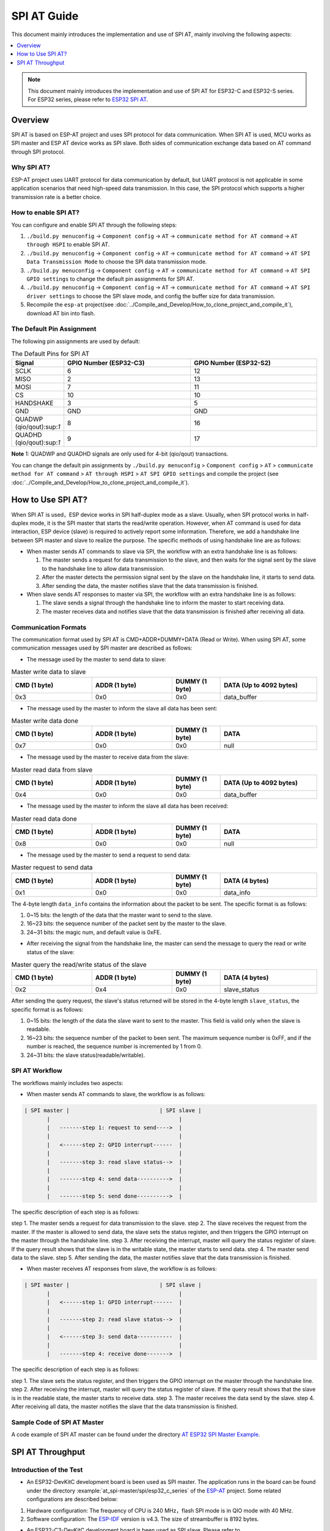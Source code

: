 SPI AT Guide
===============

This document mainly introduces the implementation and use of SPI AT, mainly involving the following aspects:

.. contents::
   :local:
   :depth: 1

.. note::

   This document mainly introduces the implementation and use of SPI AT for ESP32-C and ESP32-S series. For ESP32 series, please refer to `ESP32 SPI AT <https://github.com/espressif/esp-at/tree/master/examples/at_spi_master/spi/esp32>`_.

Overview
--------------

SPI AT is based on ESP-AT project and uses SPI protocol for data communication. When SPI AT is used, MCU works as SPI master and ESP AT device works as SPI slave. Both sides of communication exchange data based on AT command through SPI protocol.

Why SPI AT?
^^^^^^^^^^^^^^^^^^^

ESP-AT project uses UART protocol for data communication by default, but UART protocol is not applicable in some application scenarios that need high-speed data transmission. In this case, the SPI protocol which supports a higher transmission rate is a better choice.

How to enable SPI AT?
^^^^^^^^^^^^^^^^^^^^^^^^^

You can configure and enable SPI AT through the following steps:

1. ``./build.py menuconfig`` -> ``Component config`` -> ``AT`` -> ``communicate method for AT command`` -> ``AT through HSPI`` to enable SPI AT.
2. ``./build.py menuconfig`` -> ``Component config`` -> ``AT`` -> ``communicate method for AT command`` -> ``AT SPI Data Transmission Mode`` to choose the SPI data transmission mode.
3. ``./build.py menuconfig`` -> ``Component config`` -> ``AT`` -> ``communicate method for AT command`` -> ``AT SPI GPIO settings`` to change the default pin assignments for SPI AT.
4. ``./build.py menuconfig`` -> ``Component config`` -> ``AT`` -> ``communicate method for AT command`` -> ``AT SPI driver settings`` to choose the SPI slave mode, and config the buffer size for data transmission.
5. Recompile the ``esp-at`` project(see :doc:`../Compile_and_Develop/How_to_clone_project_and_compile_it`), download AT bin into flash.

The Default Pin Assignment
^^^^^^^^^^^^^^^^^^^^^^^^^^^^^^

The following pin assignments are used by default:

.. list-table:: The Default Pins for SPI AT
   :widths: 10 25 25
   :header-rows: 1

   * - Signal
     - GPIO Number (ESP32-C3)
     - GPIO Number (ESP32-S2)
   * - SCLK
     - 6
     - 12
   * - MISO
     - 2
     - 13
   * - MOSI
     - 7
     - 11
   * - CS
     - 10
     - 10
   * - HANDSHAKE
     - 3
     - 5
   * - GND
     - GND
     - GND
   * - QUADWP (qio/qout):sup:`1`
     - 8
     - 16
   * - QUADHD (qio/qout):sup:`1`
     - 9
     - 17

**Note** 1: QUADWP and QUADHD signals are only used for 4-bit (qio/qout) transactions.

You can change the default pin assignments by ``./build.py menuconfig`` > ``Component config`` > ``AT`` > ``communicate method for AT command`` > ``AT through HSPI`` > ``AT SPI GPIO settings`` and compile the project (see :doc:`../Compile_and_Develop/How_to_clone_project_and_compile_it`).

How to Use SPI AT?
-----------------------

When SPI AT is used，ESP device works in SPI half-duplex mode as a slave. Usually, when SPI protocol works in half-duplex mode, it is the SPI master that starts the read/write operation. However, when AT command is used for data interaction, ESP device (slave) is required to actively report some information. Therefore, we add a handshake line between SPI master and slave to realize the purpose. The specific methods of using handshake line are as follows:

- When master sends AT commands to slave via SPI, the workflow with an extra handshake line is as follows:

  1. The master sends a request for data transmission to the slave, and then waits for the signal sent by the slave to the handshake line to allow data transmission.
  2. After the master detects the permission signal sent by the slave on the handshake line, it starts to send data.
  3. After sending the data, the master notifies slave that the data transmission is finished.

- When slave sends AT responses to master via SPI, the workflow with an extra handshake line is as follows:

  1. The slave sends a signal through the handshake line to inform the master to start receiving data.
  2. The master receives data and notifies slave that the data transmission is finished after receiving all data.

Communication Formats
^^^^^^^^^^^^^^^^^^^^^^^

The communication format used by SPI AT is CMD+ADDR+DUMMY+DATA (Read or Write). When using SPI AT, some communication messages used by SPI master are described as follows:

- The message used by the master to send data to slave:

.. list-table:: Master write data to slave
   :header-rows: 1
   :widths: 25 25 15 30

   * - CMD (1 byte)
     - ADDR (1 byte)
     - DUMMY (1 byte)
     - DATA (Up to 4092 bytes)
   * - 0x3
     - 0x0
     - 0x0
     - data_buffer

- The message used by the master to inform the slave all data has been sent:

.. list-table:: Master write data done
   :header-rows: 1
   :widths: 25 25 15 30

   * - CMD (1 byte)
     - ADDR (1 byte)
     - DUMMY (1 byte)
     - DATA
   * - 0x7
     - 0x0
     - 0x0
     - null

- The message used by the master to receive data from the slave:

.. list-table:: Master read data from slave
   :header-rows: 1
   :widths: 25 25 15 30

   * - CMD (1 byte)
     - ADDR (1 byte)
     - DUMMY (1 byte)
     - DATA (Up to 4092 bytes)
   * - 0x4
     - 0x0
     - 0x0
     - data_buffer

- The message used by the master to inform the slave all data has been received:

.. list-table:: Master read data done
   :header-rows: 1
   :widths: 25 25 15 30

   * - CMD (1 byte)
     - ADDR (1 byte)
     - DUMMY (1 byte)
     - DATA
   * - 0x8
     - 0x0
     - 0x0
     - null

- The message used by the master to send a request to send data:

.. list-table:: Master request to send data
   :header-rows: 1
   :widths: 25 25 15 30

   * - CMD (1 byte)
     - ADDR (1 byte)
     - DUMMY (1 byte)
     - DATA (4 bytes)
   * - 0x1
     - 0x0
     - 0x0
     - data_info

The 4-byte length ``data_info`` contains the information about the packet to be sent. The specific format is as follows:

1. 0~15 bits: the length of the data that the master want to send to the slave.
2. 16~23 bits: the sequence number of the packet sent by the master to the slave.
3. 24~31 bits: the magic num, and default value is 0xFE.

- After receiving the signal from the handshake line, the master can send the message to query the read or write status of the slave:

.. list-table:: Master query the read/write status of the slave
   :header-rows: 1
   :widths: 25 25 15 30

   * - CMD (1 byte)
     - ADDR (1 byte)
     - DUMMY (1 byte)
     - DATA (4 bytes)
   * - 0x2
     - 0x4
     - 0x0
     - slave_status

After sending the query request, the slave's status returned will be stored in the 4-byte length ``slave_status``, the specific format is as follows:

1. 0~15 bits: the length of the data the slave want to sent to the master. This field is valid only when the slave is readable.
2. 16~23 bits: the sequence number of the packet to been sent. The maximum sequence number is 0xFF, and if the number is reached, the sequence number is incremented by 1 from 0.
3. 24~31 bits: the slave status(readable/writable).

SPI AT Workflow
^^^^^^^^^^^^^^^^^^^^^^
The workflows mainly includes two aspects:

- When master sends AT commands to slave, the workflow is as follows: 

.. code-block:: none

         | SPI master |                            | SPI slave |
                |                                        |
                |   -------step 1: request to send---->  |
                |                                        |
                |   <------step 2: GPIO interrupt------  |
                |                                        |
                |   -------step 3: read slave status-->  |
                |                                        |
                |   -------step 4: send data---------->  |
                |                                        |
                |   -------step 5: send done---------->  |

The specific description of each step is as follows:

step 1. The master sends a request for data transmission to the slave.
step 2. The slave receives the request from the master. If the master is allowed to send data, the slave sets the status register, and then triggers the GPIO interrupt on the master through the handshake line.
step 3. After receiving the interrupt, master will query the status register of slave. If the query result shows that the slave is in the writable state, the master starts to send data.
step 4. The master send data to the slave.
step 5. After sending the data, the master notifies slave that the data transmission is finished.

- When master receives AT responses from slave, the workflow is as follows: 

.. code-block:: none

         | SPI master |                            | SPI slave |
                |                                        |
                |   <------step 1: GPIO interrupt------  |
                |                                        |
                |   -------step 2: read slave status-->  |
                |                                        |
                |   <------step 3: send data-----------  |
                |                                        |
                |   -------step 4: receive done------->  |

The specific description of each step is as follows:

step 1. The slave sets the status register, and then triggers the GPIO interrupt on the master through the handshake line.
step 2. After receiving the interrupt, master will query the status register of slave. If the query result shows that the slave is in the readable state, the master starts to receive data.
step 3. The master receives the data send by the slave.
step 4. After receiving all data, the master notifies the slave that the data transmission is finished.

Sample Code of SPI AT Master
^^^^^^^^^^^^^^^^^^^^^^^^^^^^^^^^^

A code example of SPI AT master can be found under the directory `AT ESP32 SPI Master Example <https://github.com/espressif/esp-at/tree/master/examples/at_spi_master/spi/esp32_c_series>`_.

SPI AT Throughput
----------------------

Introduction of the Test
^^^^^^^^^^^^^^^^^^^^^^^^^^

- An ESP32-DevKitC development board is been used as SPI master. The application runs in the board can be found under the directory :example:`at_spi-master/spi/esp32_c_series` of the `ESP-AT <https://github.com/espressif/esp-at>`_ project. Some related configurations are described below: 

1. Hardware configuration: The frequency of CPU is 240 MHz，flash SPI mode is in QIO mode with 40 MHz.

2. Software configuration: The `ESP-IDF <https://docs.espressif.com/projects/esp-idf/en/latest/esp32/get-started/index.html>`_ version is v4.3. The size of streambuffer is 8192 bytes.

- An ESP32-C3-DevKitC development board is been used as SPI slave. Please refer to :doc:`../Compile_and_Develop/How_to_clone_project_and_compile_it` to build your own ESP-AT project and flash the generated binary files into the board. The board works in the TCP passthrough mode, and some related configurations are described below:

1. Hardware configuration: The frequency of CPU is 160 MHz.

2. Software configuration: The size of streambuffer is 8192 bytes, the sdkconfig is `sdkconfig.defaults.esp32c3 <https://github.com/espressif/esp-idf/blob/master/examples/wifi/iperf/sdkconfig.defaults.esp32c3>`_.

Reference Results
^^^^^^^^^^^^^^^^^^^^

The table below shows the throughput results we got in a shield box.

.. list-table:: SPI AT Wi-Fi TCP Throughput
   :header-rows: 1
   :widths: 15 20 25 25

   * - Clock
     - SPI mode
     - master->slave
     - slave->master
   * - 10 M
     - Standard
     - 0.95 MByte/s
     - 1.00 MByte/s
   * - 10 M
     - Dual
     - 1.37 MByte/s
     - 1.29 MByte/s
   * - 10 M
     - Quad
     - 1.43 MByte/s
     - 1.31 MByte/s
   * - 20 M
     - Standard
     - 1.41 MByte/s
     - 1.30 MByte/s
   * - 20 M
     - Dual
     - 1.39 MByte/s
     - 1.30 MByte/s
   * - 20 M
     - Quad
     - 1.39 MByte/s
     - 1.30 MByte/s
   * - 40 M
     - Standard
     - 1.37 MByte/s
     - 1.30 MByte/s
   * - 40 M
     - Dual
     - 1.40 MByte/s
     - 1.31 MByte/s
   * - 40 M
     - Quad
     - 1.48 MByte/s
     - 1.31 MByte/s

**Note** 1: When SPI clock frequency is high, due to the limitation of upper network components, the communication rate of Dual or Quad mode is not significantly improved compared with Standard mode.

**Note** 2: For more information about SPI communication, please refer to the `Technical Reference Manuals <https://www.espressif.com/en/support/documents/technical-documents>`_.

